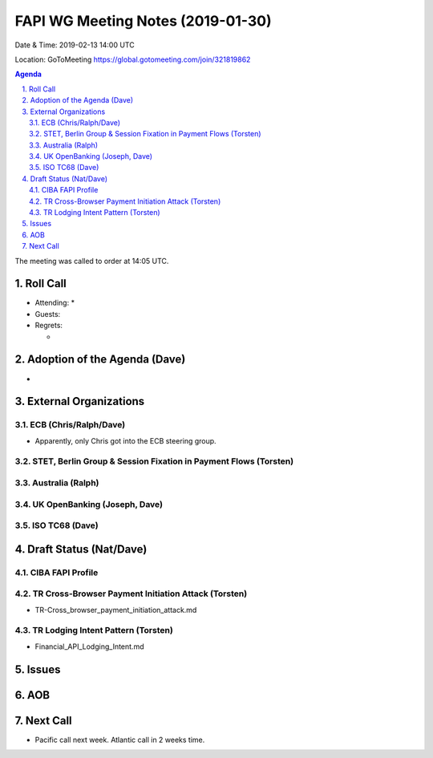 ============================================
FAPI WG Meeting Notes (2019-01-30) 
============================================
Date & Time: 2019-02-13 14:00 UTC

Location: GoToMeeting https://global.gotomeeting.com/join/321819862

.. sectnum:: 
   :suffix: .


.. contents:: Agenda

The meeting was called to order at 14:05 UTC. 

Roll Call
===========
* Attending:　
  * 
* Guests: 
* Regrets:      
  * 

Adoption of the Agenda (Dave)
==================================
* 

External Organizations
==========================

ECB (Chris/Ralph/Dave)
------------------------
* Apparently, only Chris got into the ECB steering group. 

STET, Berlin Group & Session Fixation in Payment Flows (Torsten)
-----------------------------------------------------------------



Australia (Ralph)
-----------------------------


UK OpenBanking (Joseph, Dave)
-----------------------------


ISO TC68 (Dave)
-----------------------------

Draft Status (Nat/Dave)
===========================
CIBA FAPI Profile
----------------------

TR Cross-Browser Payment Initiation Attack (Torsten)
-------------------------------------------------------
* TR-Cross_browser_payment_initiation_attack.md

TR Lodging Intent Pattern (Torsten)
-------------------------------------------
* Financial_API_Lodging_Intent.md

Issues
==========================



AOB
==========================



Next Call
==========================

* Pacific call next week. Atlantic call in 2 weeks time.